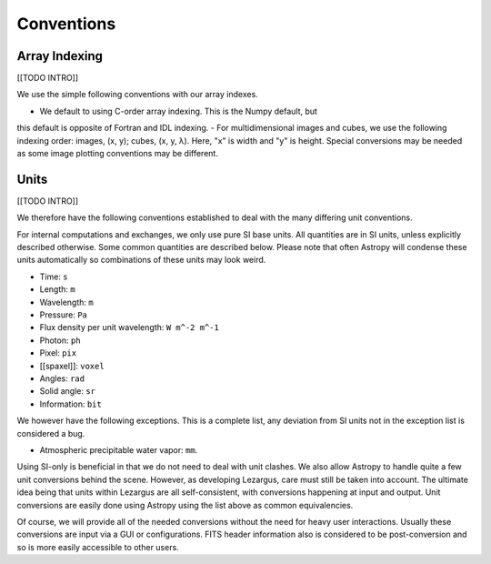 .. _technical-conventions:

===========
Conventions
===========


Array Indexing
==============

[[TODO INTRO]]

We use the simple following conventions with our array indexes. 

- We default to using C-order array indexing. This is the Numpy default, but 
this default is opposite of Fortran and IDL indexing. 
- For multidimensional images and cubes, we use the following indexing order:
images, (x, y); cubes, (x, y, λ). Here, "x" is width and "y" is height. Special conversions may be needed as some image plotting conventions may be different.



Units
=====

[[TODO INTRO]]

We therefore have the following conventions established to deal with the many
differing unit conventions. 

For internal computations and exchanges, we only use pure SI base units. All 
quantities are in SI units, unless explicitly described otherwise. Some common 
quantities are described below. Please note that often Astropy
will condense these units automatically so combinations of these units may 
look weird. 

- Time: ``s``
- Length: ``m``
- Wavelength: ``m``
- Pressure: ``Pa``
- Flux density per unit wavelength: ``W m^-2 m^-1``
- Photon: ``ph``
- Pixel: ``pix``
- [[spaxel]]: ``voxel``
- Angles: ``rad``
- Solid angle: ``sr``
- Information: ``bit``

We however have the following exceptions. This is a complete list, any 
deviation from SI units not in the exception list is considered a bug.

- Atmospheric precipitable water vapor: ``mm``.


Using SI-only is beneficial in that we do not need to deal with unit clashes. 
We also allow Astropy to handle quite a few unit conversions behind the scene.
However, as developing Lezargus, care must still be taken into account. The 
ultimate idea being that units within Lezargus are all self-consistent, with 
conversions happening at input and output. Unit conversions are easily done 
using Astropy using the list above as common equivalencies.

Of course, we will provide all of the needed conversions without the need for 
heavy user interactions. Usually these conversions are input via a GUI or 
configurations. FITS header information also is considered to be 
post-conversion and so is more easily accessible to other users.

